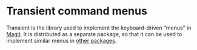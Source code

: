 * Transient command menus

Transient is the library used to implement the keyboard-driven “menus”
in [[https://github.com/magit/magit/][Magit]].  It is distributed as a separate package, so that it can be
used to implement similar menus in [[https://melpa.org/#/transient][other packages]].

[[http://readme.emacsair.me/transient.png]]

#+html: <br><br>
#+html: <a href="https://github.com/magit/transient/actions/workflows/compile.yml"><img alt="Compile" src="https://github.com/magit/transient/actions/workflows/compile.yml/badge.svg"/></a>
#+html: <a href="https://github.com/magit/transient/actions/workflows/manual.yml"><img alt="Manual" src="https://github.com/magit/transient/actions/workflows/manual.yml/badge.svg"/></a>
#+html: <a href="https://elpa.gnu.org/packages/transient.html"><img alt="GNU ELPA" src="https://elpa.gnu.org/packages/transient.svg"/></a>
#+html: <a href="https://stable.melpa.org/#/transient"><img alt="MELPA Stable" src="https://stable.melpa.org/packages/transient-badge.svg"/></a>
#+html: <a href="https://melpa.org/#/transient"><img alt="MELPA" src="https://melpa.org/packages/transient-badge.svg"/></a>
